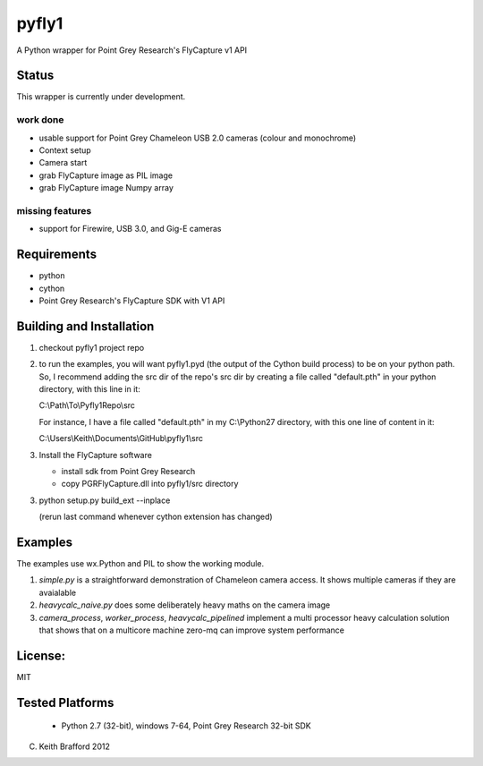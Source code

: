 pyfly1
======

A Python wrapper for Point Grey Research's FlyCapture v1 API

Status
------

This wrapper is currently under development.

work done
~~~~~~~~~

- usable support for Point Grey Chameleon USB 2.0 cameras (colour and monochrome)
- Context setup
- Camera start
- grab FlyCapture image as PIL image
- grab FlyCapture image Numpy array

missing features
~~~~~~~~~~~~~~~~

- support for Firewire, USB 3.0, and Gig-E cameras

Requirements
------------

- python
- cython
- Point Grey Research's FlyCapture SDK with V1 API


Building and Installation
-------------------------

1) checkout pyfly1 project repo

2) to run the examples, you will want pyfly1.pyd (the output of the Cython build process)
   to be on your python path.  So, I recommend adding the src dir of the repo's src dir
   by creating a file called "default.pth" in your python directory, with this line in it:
   
   C:\\Path\\To\\Pyfly1Repo\\src
   
   For instance, I have a file called "default.pth" in my C:\\Python27 directory, with this
   one line of content in it:
   
   C:\\Users\\Keith\\Documents\\GitHub\\pyfly1\\src
   
3) Install the FlyCapture software

   - install sdk from Point Grey Research
   - copy PGRFlyCapture.dll into pyfly1/src directory

3) python setup.py build_ext --inplace

   (rerun last command whenever cython extension has changed)


Examples
--------

The examples use wx.Python and PIL to show the working module.

1)  *simple.py* is a straightforward demonstration of Chameleon camera access. It shows multiple cameras
    if they are avaialable

2)  *heavycalc_naive.py* does some deliberately heavy maths on the camera image

3)  *camera_process*, *worker_process*, *heavycalc_pipelined* implement a multi processor heavy calculation
    solution that shows that on a multicore machine zero-mq can improve system performance

License:
--------

MIT

Tested Platforms
----------------
 
 * Python 2.7 (32-bit), windows 7-64, Point Grey Research 32-bit SDK

(C) Keith Brafford 2012

